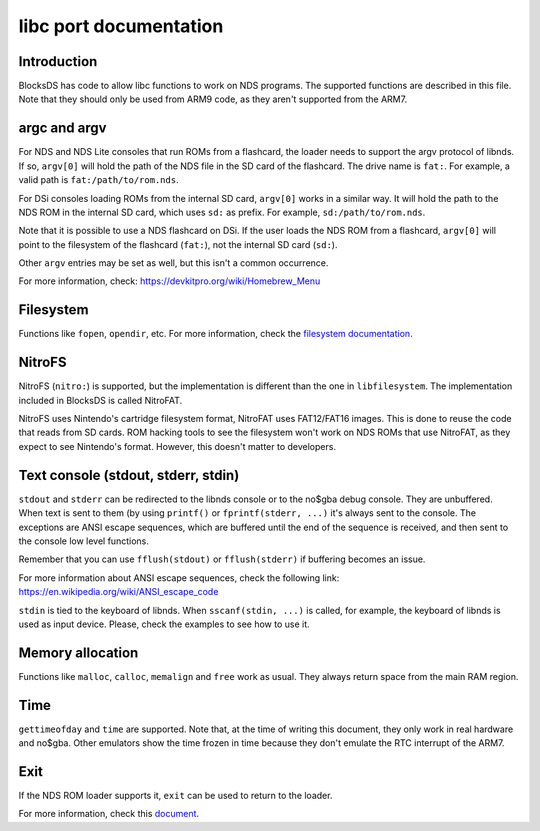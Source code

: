 #######################
libc port documentation
#######################

Introduction
============

BlocksDS has code to allow libc functions to work on NDS programs. The supported
functions are described in this file. Note that they should only be used from
ARM9 code, as they aren't supported from the ARM7.

argc and argv
=============

For NDS and NDS Lite consoles that run ROMs from a flashcard, the loader needs
to support the argv protocol of libnds. If so, ``argv[0]`` will hold the path of
the NDS file in the SD card of the flashcard. The drive name is ``fat:``. For
example, a valid path is ``fat:/path/to/rom.nds``.

For DSi consoles loading ROMs from the internal SD card, ``argv[0]`` works in a
similar way. It will hold the path to the NDS ROM in the internal SD card, which
uses ``sd:`` as prefix. For example, ``sd:/path/to/rom.nds``.

Note that it is possible to use a NDS flashcard on DSi. If the user loads the
NDS ROM from a flashcard, ``argv[0]`` will point to the filesystem of the
flashcard (``fat:``), not the internal SD card (``sd:``).

Other ``argv`` entries may be set as well, but this isn't a common occurrence.

For more information, check: https://devkitpro.org/wiki/Homebrew_Menu

Filesystem
==========

Functions like ``fopen``, ``opendir``, etc. For more information, check the
`filesystem documentation <filesystem.rst>`_.

NitroFS
=======

NitroFS (``nitro:``) is supported, but the implementation is different than the
one in ``libfilesystem``. The implementation included in BlocksDS is called
NitroFAT.

NitroFS uses Nintendo's cartridge filesystem format, NitroFAT uses FAT12/FAT16
images. This is done to reuse the code that reads from SD cards. ROM hacking
tools to see the filesystem won't work on NDS ROMs that use NitroFAT, as they
expect to see Nintendo's format. However, this doesn't matter to developers.

Text console (stdout, stderr, stdin)
====================================

``stdout`` and ``stderr`` can be redirected to the libnds console or to the
no$gba debug console. They are unbuffered. When text is sent to them (by
using ``printf()`` or ``fprintf(stderr, ...)`` it's always sent to the console.
The exceptions are ANSI escape sequences, which are buffered until the end of
the sequence is received, and then sent to the console low level functions.

Remember that you can use ``fflush(stdout)`` or ``fflush(stderr)`` if buffering
becomes an issue.

For more information about ANSI escape sequences, check the following link:
https://en.wikipedia.org/wiki/ANSI_escape_code

``stdin`` is tied to the keyboard of libnds. When ``sscanf(stdin, ...)`` is
called, for example, the keyboard of libnds is used as input device. Please,
check the examples to see how to use it.

Memory allocation
=================

Functions like ``malloc``, ``calloc``, ``memalign`` and ``free`` work as usual.
They always return space from the main RAM region.

Time
====

``gettimeofday`` and ``time`` are supported. Note that, at the time of writing
this document, they only work in real hardware and no$gba. Other emulators show
the time frozen in time because they don't emulate the RTC interrupt of the
ARM7.

Exit
====

If the NDS ROM loader supports it, ``exit`` can be used to return to the loader.

For more information, check this `document <./exit-to-loader.rst>`_.
